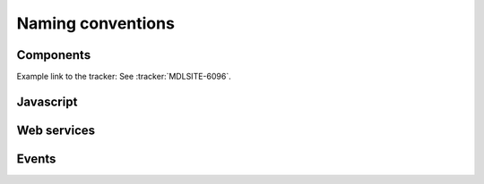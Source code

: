 .. _policy-naming:

==================
Naming conventions
==================


.. _policy-naming-components:

Components
==========

Example link to the tracker:
See :tracker:`MDLSITE-6096`.


.. _policy-naming-javascript:

Javascript
==========


.. _policy-naming-webservices:

Web services
============



.. _policy-naming-events:

Events
======
